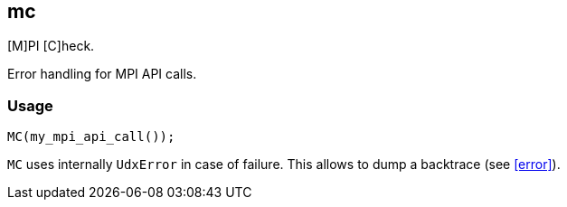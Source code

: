 == mc

[M]PI [C]heck.

Error handling for MPI API calls.

=== Usage

[source,cpp]
----
MC(my_mpi_api_call());
----

`MC` uses internally `UdxError` in case of failure. This allows to
dump a backtrace (see <<error>>).
